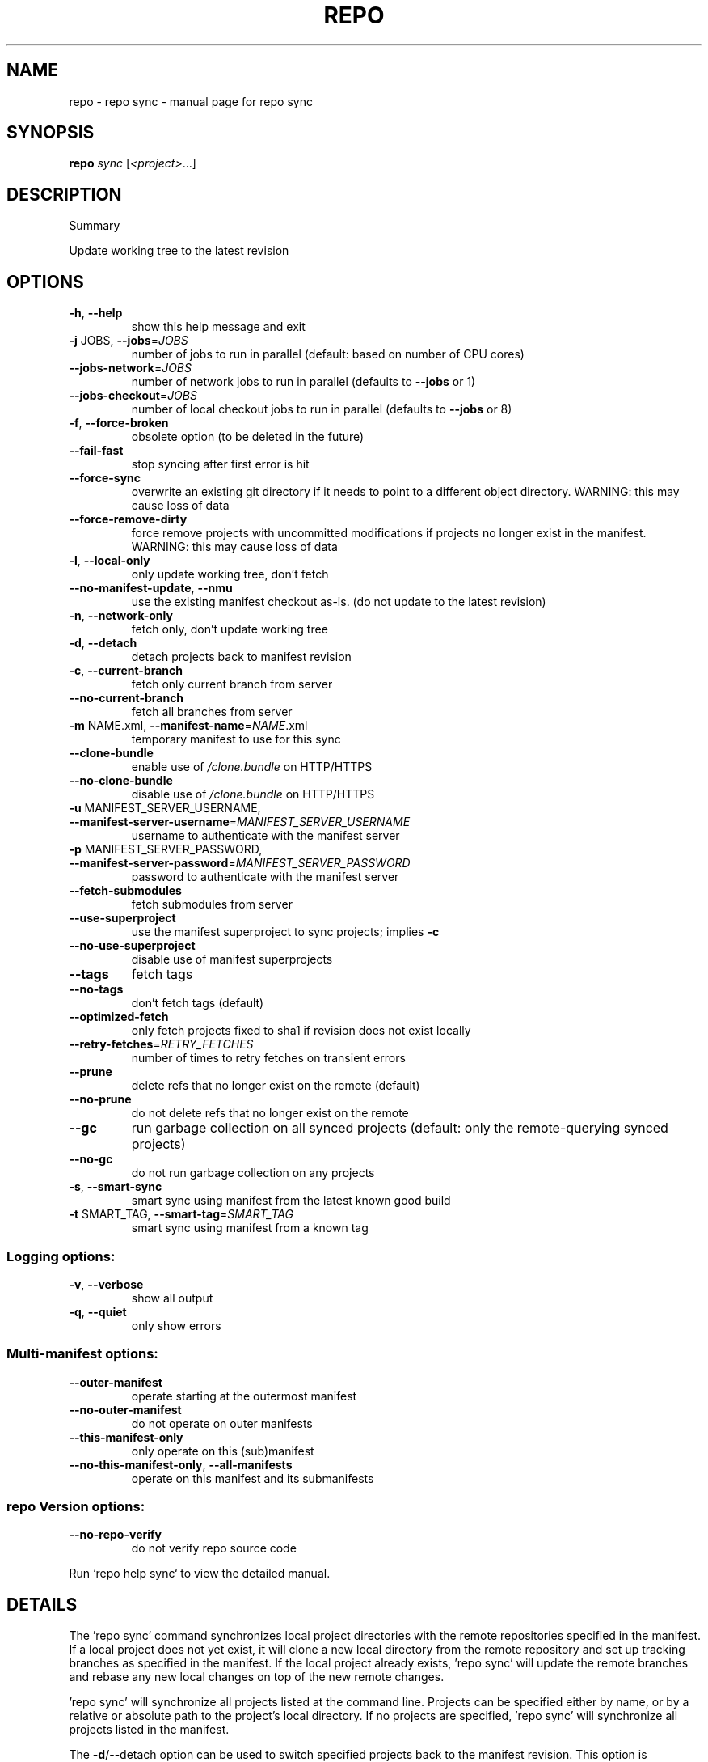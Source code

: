 .\" DO NOT MODIFY THIS FILE!  It was generated by help2man.
.TH REPO "1" "September 2022" "repo sync" "Repo Manual"
.SH NAME
repo \- repo sync - manual page for repo sync
.SH SYNOPSIS
.B repo
\fI\,sync \/\fR[\fI\,<project>\/\fR...]
.SH DESCRIPTION
Summary
.PP
Update working tree to the latest revision
.SH OPTIONS
.TP
\fB\-h\fR, \fB\-\-help\fR
show this help message and exit
.TP
\fB\-j\fR JOBS, \fB\-\-jobs\fR=\fI\,JOBS\/\fR
number of jobs to run in parallel (default: based on
number of CPU cores)
.TP
\fB\-\-jobs\-network\fR=\fI\,JOBS\/\fR
number of network jobs to run in parallel (defaults to
\fB\-\-jobs\fR or 1)
.TP
\fB\-\-jobs\-checkout\fR=\fI\,JOBS\/\fR
number of local checkout jobs to run in parallel
(defaults to \fB\-\-jobs\fR or 8)
.TP
\fB\-f\fR, \fB\-\-force\-broken\fR
obsolete option (to be deleted in the future)
.TP
\fB\-\-fail\-fast\fR
stop syncing after first error is hit
.TP
\fB\-\-force\-sync\fR
overwrite an existing git directory if it needs to
point to a different object directory. WARNING: this
may cause loss of data
.TP
\fB\-\-force\-remove\-dirty\fR
force remove projects with uncommitted modifications
if projects no longer exist in the manifest. WARNING:
this may cause loss of data
.TP
\fB\-l\fR, \fB\-\-local\-only\fR
only update working tree, don't fetch
.TP
\fB\-\-no\-manifest\-update\fR, \fB\-\-nmu\fR
use the existing manifest checkout as\-is. (do not
update to the latest revision)
.TP
\fB\-n\fR, \fB\-\-network\-only\fR
fetch only, don't update working tree
.TP
\fB\-d\fR, \fB\-\-detach\fR
detach projects back to manifest revision
.TP
\fB\-c\fR, \fB\-\-current\-branch\fR
fetch only current branch from server
.TP
\fB\-\-no\-current\-branch\fR
fetch all branches from server
.TP
\fB\-m\fR NAME.xml, \fB\-\-manifest\-name\fR=\fI\,NAME\/\fR.xml
temporary manifest to use for this sync
.TP
\fB\-\-clone\-bundle\fR
enable use of \fI\,/clone.bundle\/\fP on HTTP/HTTPS
.TP
\fB\-\-no\-clone\-bundle\fR
disable use of \fI\,/clone.bundle\/\fP on HTTP/HTTPS
.TP
\fB\-u\fR MANIFEST_SERVER_USERNAME, \fB\-\-manifest\-server\-username\fR=\fI\,MANIFEST_SERVER_USERNAME\/\fR
username to authenticate with the manifest server
.TP
\fB\-p\fR MANIFEST_SERVER_PASSWORD, \fB\-\-manifest\-server\-password\fR=\fI\,MANIFEST_SERVER_PASSWORD\/\fR
password to authenticate with the manifest server
.TP
\fB\-\-fetch\-submodules\fR
fetch submodules from server
.TP
\fB\-\-use\-superproject\fR
use the manifest superproject to sync projects;
implies \fB\-c\fR
.TP
\fB\-\-no\-use\-superproject\fR
disable use of manifest superprojects
.TP
\fB\-\-tags\fR
fetch tags
.TP
\fB\-\-no\-tags\fR
don't fetch tags (default)
.TP
\fB\-\-optimized\-fetch\fR
only fetch projects fixed to sha1 if revision does not
exist locally
.TP
\fB\-\-retry\-fetches\fR=\fI\,RETRY_FETCHES\/\fR
number of times to retry fetches on transient errors
.TP
\fB\-\-prune\fR
delete refs that no longer exist on the remote
(default)
.TP
\fB\-\-no\-prune\fR
do not delete refs that no longer exist on the remote
.TP
\fB\-\-gc\fR
run garbage collection on all synced projects
(default: only the remote\-querying synced projects)
.TP
\fB\-\-no\-gc\fR
do not run garbage collection on any projects
.TP
\fB\-s\fR, \fB\-\-smart\-sync\fR
smart sync using manifest from the latest known good
build
.TP
\fB\-t\fR SMART_TAG, \fB\-\-smart\-tag\fR=\fI\,SMART_TAG\/\fR
smart sync using manifest from a known tag
.SS Logging options:
.TP
\fB\-v\fR, \fB\-\-verbose\fR
show all output
.TP
\fB\-q\fR, \fB\-\-quiet\fR
only show errors
.SS Multi\-manifest options:
.TP
\fB\-\-outer\-manifest\fR
operate starting at the outermost manifest
.TP
\fB\-\-no\-outer\-manifest\fR
do not operate on outer manifests
.TP
\fB\-\-this\-manifest\-only\fR
only operate on this (sub)manifest
.TP
\fB\-\-no\-this\-manifest\-only\fR, \fB\-\-all\-manifests\fR
operate on this manifest and its submanifests
.SS repo Version options:
.TP
\fB\-\-no\-repo\-verify\fR
do not verify repo source code
.PP
Run `repo help sync` to view the detailed manual.
.SH DETAILS
.PP
The 'repo sync' command synchronizes local project directories with the remote
repositories specified in the manifest. If a local project does not yet exist,
it will clone a new local directory from the remote repository and set up
tracking branches as specified in the manifest. If the local project already
exists, 'repo sync' will update the remote branches and rebase any new local
changes on top of the new remote changes.
.PP
\&'repo sync' will synchronize all projects listed at the command line. Projects
can be specified either by name, or by a relative or absolute path to the
project's local directory. If no projects are specified, 'repo sync' will
synchronize all projects listed in the manifest.
.PP
The \fB\-d\fR/\-\-detach option can be used to switch specified projects back to the
manifest revision. This option is especially helpful if the project is currently
on a topic branch, but the manifest revision is temporarily needed.
.PP
The \fB\-s\fR/\-\-smart\-sync option can be used to sync to a known good build as
specified by the manifest\-server element in the current manifest. The
\fB\-t\fR/\-\-smart\-tag option is similar and allows you to specify a custom tag/label.
.PP
The \fB\-u\fR/\-\-manifest\-server\-username and \fB\-p\fR/\-\-manifest\-server\-password options can
be used to specify a username and password to authenticate with the manifest
server when using the \fB\-s\fR or \fB\-t\fR option.
.PP
If \fB\-u\fR and \fB\-p\fR are not specified when using the \fB\-s\fR or \fB\-t\fR option, 'repo sync' will
attempt to read authentication credentials for the manifest server from the
user's .netrc file.
.PP
\&'repo sync' will not use authentication credentials from \fB\-u\fR/\-p or .netrc if the
manifest server specified in the manifest file already includes credentials.
.PP
By default, all projects will be synced. The \fB\-\-fail\-fast\fR option can be used to
halt syncing as soon as possible when the first project fails to sync.
.PP
The \fB\-\-force\-sync\fR option can be used to overwrite existing git directories if
they have previously been linked to a different object directory. WARNING: This
may cause data to be lost since refs may be removed when overwriting.
.PP
The \fB\-\-force\-remove\-dirty\fR option can be used to remove previously used projects
with uncommitted changes. WARNING: This may cause data to be lost since
uncommitted changes may be removed with projects that no longer exist in the
manifest.
.PP
The \fB\-\-no\-clone\-bundle\fR option disables any attempt to use \fI\,$URL/clone.bundle\/\fP to
bootstrap a new Git repository from a resumeable bundle file on a content
delivery network. This may be necessary if there are problems with the local
Python HTTP client or proxy configuration, but the Git binary works.
.PP
The \fB\-\-fetch\-submodules\fR option enables fetching Git submodules of a project from
server.
.PP
The \fB\-c\fR/\-\-current\-branch option can be used to only fetch objects that are on the
branch specified by a project's revision.
.PP
The \fB\-\-optimized\-fetch\fR option can be used to only fetch projects that are fixed
to a sha1 revision if the sha1 revision does not already exist locally.
.PP
The \fB\-\-prune\fR option can be used to remove any refs that no longer exist on the
remote.
.PP
By default, `git gc` is run for any project fetched from the remote. The \fB\-\-gc\fR
option can be used to force garbage collection of all projects, while \fB\-\-no\-gc\fR
disables all garbage collection.
.PP
SSH Connections
.PP
If at least one project remote URL uses an SSH connection (ssh://, git+ssh://,
or user@host:path syntax) repo will automatically enable the SSH ControlMaster
option when connecting to that host. This feature permits other projects in the
same 'repo sync' session to reuse the same SSH tunnel, saving connection setup
overheads.
.PP
To disable this behavior on UNIX platforms, set the GIT_SSH environment variable
to 'ssh'. For example:
.IP
export GIT_SSH=ssh
repo sync
.PP
Compatibility
.PP
This feature is automatically disabled on Windows, due to the lack of UNIX
domain socket support.
.PP
This feature is not compatible with url.insteadof rewrites in the user's
~/.gitconfig. 'repo sync' is currently not able to perform the rewrite early
enough to establish the ControlMaster tunnel.
.PP
If the remote SSH daemon is Gerrit Code Review, version 2.0.10 or later is
required to fix a server side protocol bug.
